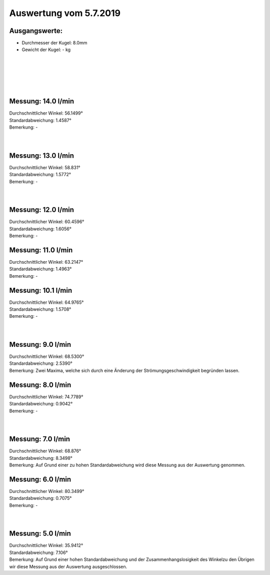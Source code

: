 Auswertung vom 5.7.2019
=======================
Ausgangswerte:
--------------
- Durchmesser der Kugel: 8.0mm
- Gewicht der Kugel: - kg
|
|
|
|
|


Messung: 14.0 l/min
-------------------
.. image:: Messungen/1-14_0/Histo.png
   :width: 45%
   :alt: In progress

.. image:: Messungen/01-14_0/Frame_Angle.png
   :width: 45%
   :alt: In progress

| Durchschnittlicher Winkel: 56.1499°
| Standardabweichung: 1.4587°
| Bemerkung: -
|
|
Messung: 13.0 l/min
-------------------
.. image:: Messungen/02-13_0/Histo.png
   :width: 45%
   :alt: In progress

.. image:: Messungen/02-13_0/Frame_Angle.png
   :width: 45%
   :alt: In progress

| Durchschnittlicher Winkel: 58.831°
| Standardabweichung: 1.5772°
| Bemerkung: -
|
|
Messung: 12.0 l/min
-------------------
.. image:: Messungen/03-12_0/Histo.png
   :width: 45%
   :alt: In progress

.. image:: Messungen/03-12_0/Frame_Angle.png
   :width: 45%
   :alt: In progress

| Durchschnittlicher Winkel: 60.4596°
| Standardabweichung: 1.6056°
| Bemerkung: -

Messung: 11.0 l/min
-------------------
.. image:: Messungen/04-11_0/Histo.png
   :width: 45%
   :alt: In progress

.. image:: Messungen/04-11_0/Frame_Angle.png
   :width: 45%
   :alt: In progress

| Durchschnittlicher Winkel: 63.2147°
| Standardabweichung: 1.4963°
| Bemerkung: -

Messung: 10.1 l/min
-------------------
.. image:: Messungen/05-10_0/Histo.png
   :width: 45%
   :alt: In progress

.. image:: Messungen/05-10_0/Frame_Angle.png
   :width: 45%
   :alt: In progress

| Durchschnittlicher Winkel: 64.9765°
| Standardabweichung: 1.5708°
| Bemerkung: -
|
|

Messung: 9.0 l/min
-------------------
.. image:: Messungen/07-09_0/Histo.png
   :width: 45%
   :alt: In progress

.. image:: Messungen/07-09_0/Frame_Angle.png
   :width: 45%
   :alt: In progress

| Durchschnittlicher Winkel: 68.5300°
| Standardabweichung: 2.5390°
| Bemerkung: Zwei Maxima, welche sich durch eine Änderung der Strömungsgeschwindigkeit begründen lassen.

Messung: 8.0 l/min
-------------------
.. image:: Messungen/08-07_9/Histo.png
   :width: 45%
   :alt: In progress

.. image:: Messungen/08-07_9/Frame_Angle.png
   :width: 45%
   :alt: In progress

| Durchschnittlicher Winkel: 74.7789°
| Standardabweichung: 0.9042°
| Bemerkung: -
|
|

Messung: 7.0 l/min
-------------------
.. image:: Messungen/10-07_0/Histo.png
   :width: 45%
   :alt: In progress

.. image:: Messungen/10-07_0/Frame_Angle.png
   :width: 45%
   :alt: In progress

| Durchschnittlicher Winkel: 68.876°
| Standardabweichung: 8.3498°
| Bemerkung: Auf Grund einer zu hohen Standardabweichung wird diese Messung aus der Auswertung genommen.

Messung: 6.0 l/min
-------------------
.. image:: Messungen/11-06_0/Histo.png
   :width: 45%
   :alt: In progress

.. image:: Messungen/11-06_0/Frame_Angle.png
   :width: 45%
   :alt: In progress

| Durchschnittlicher Winkel: 80.3499°
| Standardabweichung: 0.7075°
| Bemerkung: -
|
|
Messung: 5.0 l/min
-------------------
.. image:: Messungen/12-05_0/Histo.png
   :width: 45%
   :alt: In progress

.. image:: Messungen/12-05_0/Frame_Angle.png
   :width: 45%
   :alt: In progress

| Durchschnittlicher Winkel: 35.9412°
| Standardabweichung: 7.106°
| Bemerkung: Auf Grund einer hohen Standardabweichung und der Zusammenhangslosigkeit des Winkelzu den Übrigen wir diese Messung aus der Auswertung ausgeschlossen.
